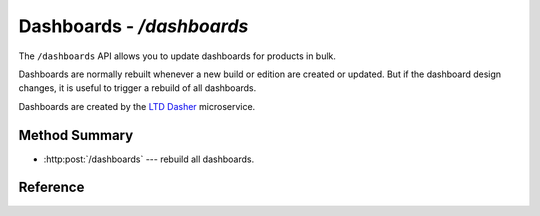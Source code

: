 ##########################
Dashboards - `/dashboards`
##########################

The ``/dashboards`` API allows you to update dashboards for products in bulk.

Dashboards are normally rebuilt whenever a new build or edition are created or updated.
But if the dashboard design changes, it is useful to trigger a rebuild of all dashboards.

Dashboards are created by the `LTD Dasher <https://github.com/lsst-sqre/ltd-dasher>`_ microservice.

Method Summary
==============

- :http:post:`/dashboards` --- rebuild all dashboards.

Reference
=========

.. autoflask:: app:create_app(profile='development')
   :endpoints: api.rebuild_all_dashboards
